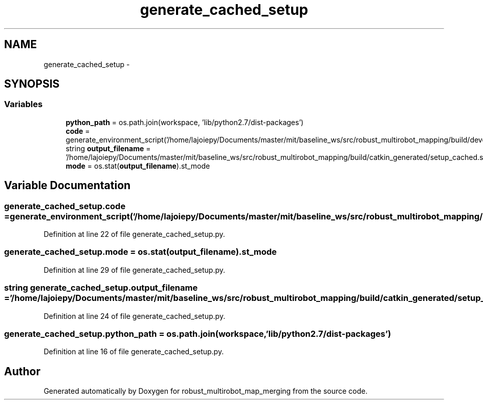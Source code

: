 .TH "generate_cached_setup" 3 "Tue Sep 11 2018" "Version 0.1" "robust_multirobot_map_merging" \" -*- nroff -*-
.ad l
.nh
.SH NAME
generate_cached_setup \- 
.SH SYNOPSIS
.br
.PP
.SS "Variables"

.in +1c
.ti -1c
.RI "\fBpython_path\fP = os\&.path\&.join(workspace, 'lib/python2\&.7/dist\-packages')"
.br
.ti -1c
.RI "\fBcode\fP = generate_environment_script('/home/lajoiepy/Documents/master/mit/baseline_ws/src/robust_multirobot_mapping/build/devel/env\&.sh')"
.br
.ti -1c
.RI "string \fBoutput_filename\fP = '/home/lajoiepy/Documents/master/mit/baseline_ws/src/robust_multirobot_mapping/build/catkin_generated/setup_cached\&.sh'"
.br
.ti -1c
.RI "\fBmode\fP = os\&.stat(\fBoutput_filename\fP)\&.st_mode"
.br
.in -1c
.SH "Variable Documentation"
.PP 
.SS "generate_cached_setup\&.code = generate_environment_script('/home/lajoiepy/Documents/master/mit/baseline_ws/src/robust_multirobot_mapping/build/devel/env\&.sh')"

.PP
Definition at line 22 of file generate_cached_setup\&.py\&.
.SS "generate_cached_setup\&.mode = os\&.stat(\fBoutput_filename\fP)\&.st_mode"

.PP
Definition at line 29 of file generate_cached_setup\&.py\&.
.SS "string generate_cached_setup\&.output_filename = '/home/lajoiepy/Documents/master/mit/baseline_ws/src/robust_multirobot_mapping/build/catkin_generated/setup_cached\&.sh'"

.PP
Definition at line 24 of file generate_cached_setup\&.py\&.
.SS "generate_cached_setup\&.python_path = os\&.path\&.join(workspace, 'lib/python2\&.7/dist\-packages')"

.PP
Definition at line 16 of file generate_cached_setup\&.py\&.
.SH "Author"
.PP 
Generated automatically by Doxygen for robust_multirobot_map_merging from the source code\&.
